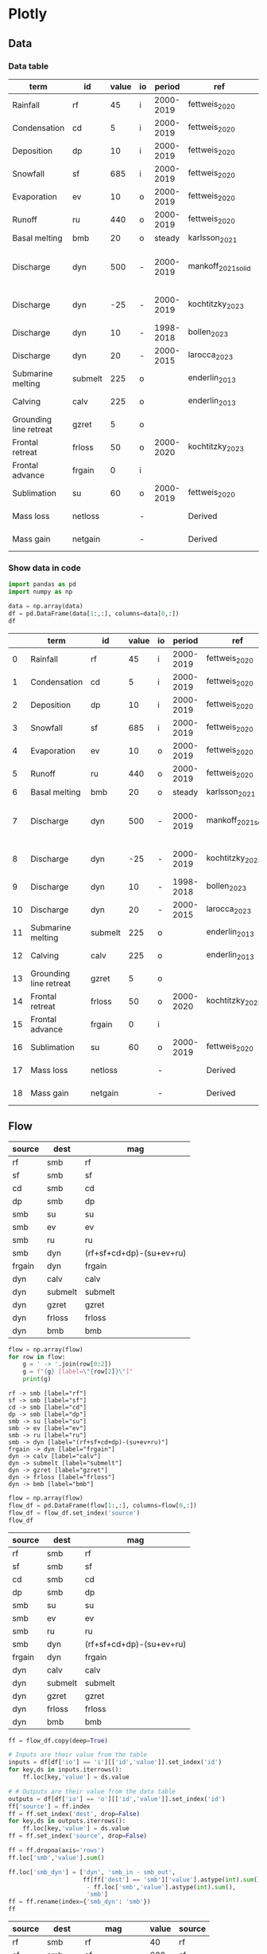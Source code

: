* Plotly

** Data

*** Data table

#+NAME: data
| term                   | id   | value | io |    period | ref                | comment                           |
|------------------------+---------+-------+----+-----------+--------------------+-----------------------------------|
| Rainfall               | rf      |    45 | i  | 2000-2019 | fettweis_2020      |                                   |
| Condensation           | cd      |     5 | i  | 2000-2019 | fettweis_2020      |                                   |
| Deposition             | dp      |    10 | i  | 2000-2019 | fettweis_2020      |                                   |
| Snowfall               | sf      |   685 | i  | 2000-2019 | fettweis_2020      |                                   |
| Evaporation            | ev      |    10 | o  | 2000-2019 | fettweis_2020      |                                   |
| Runoff                 | ru      |   440 | o  | 2000-2019 | fettweis_2020      |                                   |
| Basal melting          | bmb     |    20 | o  |    steady | karlsson_2021      |                                   |
| Discharge              | dyn     |   500 | -  | 2000-2019 | mankoff_2021_solid | Submarine melting + calving - SMB |
| Discharge              | dyn     |   -25 | -  | 2000-2019 | kochtitzky_2023    | Downstream SMB correction         |
| Discharge              | dyn     |    10 | -  | 1998-2018 | bollen_2023        | CHECKME                           |
| Discharge              | dyn     |    20 | -  | 2000-2015 | larocca_2023       | CHECKME                           |
| Submarine melting      | submelt |   225 | o  |           | enderlin_2013      | 50 % of discharge                 |
| Calving                | calv    |   225 | o  |           | enderlin_2013      | 50 % of discharge                 |
| Grounding line retreat | gzret   |     5 | o  |           |                    | Estimate                          |
| Frontal retreat        | frloss  |    50 | o  | 2000-2020 | kochtitzky_2023    |                                   |
| Frontal advance        | frgain  |     0 | i  |           |                    | None in Greenland                 |
| Sublimation            | su      |    60 | o  | 2000-2019 | fettweis_2020      |                                   |
| Mass loss              | netloss |       | -  |           | Derived            | sum(O) - sum(I)                   |
| Mass gain              | netgain |       | -  |           | Derived            | sum(I) - sum(O)                   |

*** Show data in code

#+NAME: load_data
#+begin_src jupyter-python :exports both :var data=data flow=flow :colnames no
import pandas as pd
import numpy as np

data = np.array(data)
df = pd.DataFrame(data[1:,:], columns=data[0,:])
df
#+end_src

#+RESULTS: load_data
|    | term                   | id   | value   | io   | period    | ref                | comment                           |
|----+------------------------+---------+---------+------+-----------+--------------------+-----------------------------------|
|  0 | Rainfall               | rf      | 45      | i    | 2000-2019 | fettweis_2020      |                                   |
|  1 | Condensation           | cd      | 5       | i    | 2000-2019 | fettweis_2020      |                                   |
|  2 | Deposition             | dp      | 10      | i    | 2000-2019 | fettweis_2020      |                                   |
|  3 | Snowfall               | sf      | 685     | i    | 2000-2019 | fettweis_2020      |                                   |
|  4 | Evaporation            | ev      | 10      | o    | 2000-2019 | fettweis_2020      |                                   |
|  5 | Runoff                 | ru      | 440     | o    | 2000-2019 | fettweis_2020      |                                   |
|  6 | Basal melting          | bmb     | 20      | o    | steady    | karlsson_2021      |                                   |
|  7 | Discharge              | dyn     | 500     | -    | 2000-2019 | mankoff_2021_solid | Submarine melting + calving - SMB |
|  8 | Discharge              | dyn     | -25     | -    | 2000-2019 | kochtitzky_2023    | Downstream SMB correction         |
|  9 | Discharge              | dyn     | 10      | -    | 1998-2018 | bollen_2023        | CHECKME                           |
| 10 | Discharge              | dyn     | 20      | -    | 2000-2015 | larocca_2023       | CHECKME                           |
| 11 | Submarine melting      | submelt | 225     | o    |           | enderlin_2013      | 50 % of discharge                 |
| 12 | Calving                | calv    | 225     | o    |           | enderlin_2013      | 50 % of discharge                 |
| 13 | Grounding line retreat | gzret   | 5       | o    |           |                    | Estimate                          |
| 14 | Frontal retreat        | frloss  | 50      | o    | 2000-2020 | kochtitzky_2023    |                                   |
| 15 | Frontal advance        | frgain  | 0       | i    |           |                    | None in Greenland                 |
| 16 | Sublimation            | su      | 60      | o    | 2000-2019 | fettweis_2020      |                                   |
| 17 | Mass loss              | netloss |         | -    |           | Derived            | sum(O) - sum(I)                   |
| 18 | Mass gain              | netgain |         | -    |           | Derived            | sum(I) - sum(O)                   |

** Flow  

#+NAME: flow2
| source | dest    | mag                      |
|--------+---------+--------------------------|
| rf     | smb     | rf                       |
| sf     | smb     | sf                       |
| cd     | smb     | cd                       |
| dp     | smb     | dp                       |
| smb    | su      | su                       |
| smb    | ev      | ev                       |
| smb    | ru      | ru                       |
| smb    | dyn     | (rf+sf+cd+dp)-(su+ev+ru) |
| frgain | dyn     | frgain                   |
| dyn    | calv    | calv                     |
| dyn    | submelt | submelt                  |
| dyn    | gzret   | gzret                    |
| dyn    | frloss  | frloss                   |
| dyn    | bmb     | bmb                      |

#+NAME: flow2graph
#+BEGIN_SRC jupyter-python :exports both :var flow=flow2
flow = np.array(flow)
for row in flow:
    g = ' -> '.join(row[0:2])
    g = f"{g} [label=\"{row[2]}\"]"
    print(g)
#+END_SRC

#+RESULTS: flow2graph
#+begin_example
rf -> smb [label="rf"]
sf -> smb [label="sf"]
cd -> smb [label="cd"]
dp -> smb [label="dp"]
smb -> su [label="su"]
smb -> ev [label="ev"]
smb -> ru [label="ru"]
smb -> dyn [label="(rf+sf+cd+dp)-(su+ev+ru)"]
frgain -> dyn [label="frgain"]
dyn -> calv [label="calv"]
dyn -> submelt [label="submelt"]
dyn -> gzret [label="gzret"]
dyn -> frloss [label="frloss"]
dyn -> bmb [label="bmb"]
#+end_example

#+BEGIN_SRC dot :file smb.png :exports results
digraph {
<<flow2graph()>>
}
#+END_SRC

#+RESULTS:
[[file:smb.png]]

#+begin_src jupyter-python :exports both :var flow=flow2 :colnames no
flow = np.array(flow)
flow_df = pd.DataFrame(flow[1:,:], columns=flow[0,:])
flow_df = flow_df.set_index('source')
flow_df
#+end_src

#+results:
| source   | dest    | mag                      |
|----------+---------+--------------------------|
| rf       | smb     | rf                       |
| sf       | smb     | sf                       |
| cd       | smb     | cd                       |
| dp       | smb     | dp                       |
| smb      | su      | su                       |
| smb      | ev      | ev                       |
| smb      | ru      | ru                       |
| smb      | dyn     | (rf+sf+cd+dp)-(su+ev+ru) |
| frgain   | dyn     | frgain                   |
| dyn      | calv    | calv                     |
| dyn      | submelt | submelt                  |
| dyn      | gzret   | gzret                    |
| dyn      | frloss  | frloss                   |
| dyn      | bmb     | bmb                      |

#+begin_src jupyter-python :exports both
ff = flow_df.copy(deep=True)

# Inputs are their value from the table
inputs = df[df['io'] == 'i'][['id','value']].set_index('id')
for key,ds in inputs.iterrows():
    ff.loc[key,'value'] = ds.value

# # Outputs are their value from the data table
outputs = df[df['io'] == 'o'][['id','value']].set_index('id')
ff['source'] = ff.index
ff = ff.set_index('dest', drop=False)
for key,ds in outputs.iterrows():
    ff.loc[key,'value'] = ds.value
ff = ff.set_index('source', drop=False)

ff = ff.dropna(axis='rows')
ff.loc['smb','value'].sum()

ff.loc['smb_dyn'] = ['dyn', 'smb_in - smb_out',
                     ff[ff['dest'] == 'smb']['value'].astype(int).sum()
                      - ff.loc['smb','value'].astype(int).sum(),
                      'smb']
ff = ff.rename(index={'smb_dyn': 'smb'})
ff
#+end_src

#+RESULTS:
| source   | dest    | mag              |   value | source   |
|----------+---------+------------------+---------+----------|
| rf       | smb     | rf               |      40 | rf       |
| sf       | smb     | sf               |     680 | sf       |
| cd       | smb     | cd               |      10 | cd       |
| dp       | smb     | dp               |      10 | dp       |
| smb      | su      | su               |      60 | smb      |
| smb      | ev      | ev               |      10 | smb      |
| smb      | ru      | ru               |     440 | smb      |
| frgain   | dyn     | frgain           |      10 | frgain   |
| dyn      | calv    | calv             |     250 | dyn      |
| dyn      | submelt | submelt          |     250 | dyn      |
| dyn      | gzret   | gzret            |      10 | dyn      |
| dyn      | frloss  | frloss           |      50 | dyn      |
| dyn      | bmb     | bmb              |      20 | dyn      |
| smb      | dyn     | smb_in - smb_out |     230 | smb      |


Figure
#+begin_src jupyter-python :exports both
import plotly.graph_objects as go
import plotly.express as px
## Plotly
# uniqify columns: Convert strings to numbers. Sequential. Across columns
fff = ff.copy(deep=True)# .reset_index()
keys = np.unique(fff[['source','dest']].values.flatten().astype(str))
fff = fff.replace(to_replace=keys, value=np.arange(len(keys)))
# print(fff)
fig = go.Figure(go.Sankey(
    # arrangement = "snap",
    node = {
        "label": keys,
        'color': "#666666",
        'pad':10},  # 10 Pixels
    link = {
        "source": fff['source'].values,
        "target": fff['dest'].values,
        # "color": "#DDDDDD",
        "value": fff['value'].values}))

# fig.show()
# fig.update_layout(width=1920, height=1080)
fig.write_image("plotly.png")
fig.write_image("plotly.svg")
# interactive HTML: drag to re-arrange and clean up, then screenshot.
# fig.write_html("plotly.html")
#+end_src

#+RESULTS:
: /tmp/ipykernel_1309851/1688497565.py:7: FutureWarning: Downcasting behavior in `replace` is deprecated and will be removed in a future version. To retain the old behavior, explicitly call `result.infer_objects(copy=False)`. To opt-in to the future behavior, set `pd.set_option('future.no_silent_downcasting', True)`
:   fff = fff.replace(to_replace=keys, value=np.arange(len(keys)))

[[./plotly.png]]
